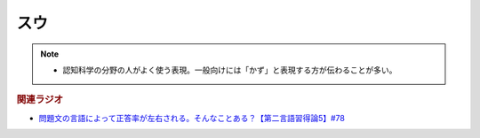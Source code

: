 スウ
==========================================================
.. note:: 
  * 認知科学の分野の人がよく使う表現。一般向けには「かず」と表現する方が伝わることが多い。

.. rubric:: 関連ラジオ
* `問題文の言語によって正答率が左右される。そんなことある？【第二言語習得論5】#78`_

.. _問題文の言語によって正答率が左右される。そんなことある？【第二言語習得論5】#78: https://www.youtube.com/watch?v=0nmVZ6Up__k
